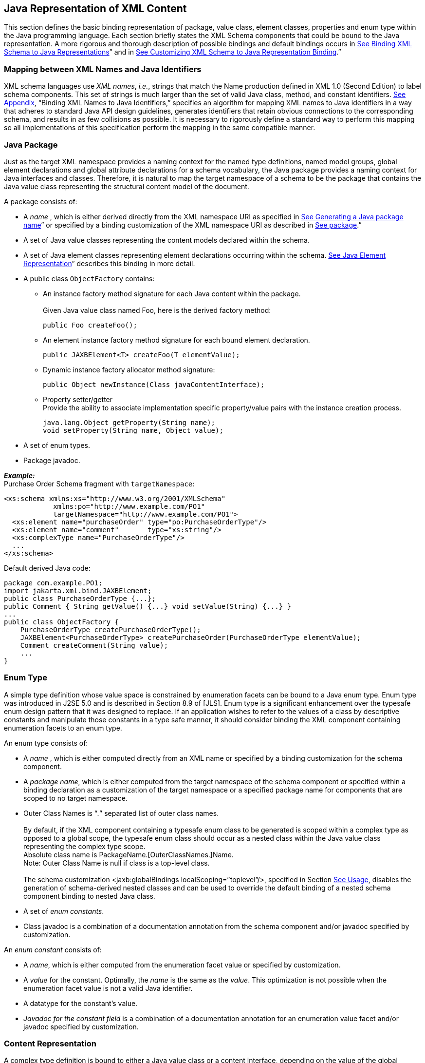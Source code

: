 //
// Copyright (c) 2020 Contributors to the Eclipse Foundation
//

== Java Representation of XML Content

This section defines the basic binding
representation of package, value class, element classes, properties and
enum type within the Java programming language. Each section briefly
states the XML Schema components that could be bound to the Java
representation. A more rigorous and thorough description of possible
bindings and default bindings occurs in link:jaxb.html#a694[See
Binding XML Schema to Java Representations]” and in
link:jaxb.html#a1498[See Customizing XML Schema to Java
Representation Binding].”

=== Mapping between XML Names and Java Identifiers

XML schema languages use _XML names_, _i.e._,
strings that match the Name production defined in XML 1.0 (Second
Edition) to label schema components. This set of strings is much larger
than the set of valid Java class, method, and constant identifiers.
link:jaxb.html#a4649[See Appendix], “Binding XML Names to Java
Identifiers,” specifies an algorithm for mapping XML names to Java
identifiers in a way that adheres to standard Java API design
guidelines, generates identifiers that retain obvious connections to the
corresponding schema, and results in as few collisions as possible. It
is necessary to rigorously define a standard way to perform this mapping
so all implementations of this specification perform the mapping in the
same compatible manner.

=== Java Package

Just as the target XML namespace provides a
naming context for the named type definitions, named model groups,
global element declarations and global attribute declarations for a
schema vocabulary, the Java package provides a naming context for Java
interfaces and classes. Therefore, it is natural to map the target
namespace of a schema to be the package that contains the Java value
class representing the structural content model of the document.

A package consists of:

* A _name_ , which is either derived directly
from the XML namespace URI as specified in
link:jaxb.html#a4788[See Generating a Java package name]” or
specified by a binding customization of the XML namespace URI as
described in link:jaxb.html#a1674[See package].”
* A set of Java value classes representing the
content models declared within the schema.
* A set of Java element classes representing
element declarations occurring within the schema.
link:jaxb.html#a642[See Java Element Representation]” describes
this binding in more detail.
* A public class `ObjectFactory` contains:
** An instance factory method signature for
each Java content within the package. +
 +
Given Java value class named Foo, here is the derived factory method:

 public Foo createFoo();

** An element instance factory method
signature for each bound element declaration.

 public JAXBElement<T> createFoo(T elementValue);

** Dynamic instance factory allocator method signature:

 public Object newInstance(Class javaContentInterface);

** Property setter/getter +
Provide the ability to associate implementation specific property/value
pairs with the instance creation process.

 java.lang.Object getProperty(String name);
 void setProperty(String name, Object value);

* A set of enum types.
* Package javadoc.

*_Example:_* +
Purchase Order Schema fragment with `targetNamespace`:

[source,xml]
----
<xs:schema xmlns:xs="http://www.w3.org/2001/XMLSchema"
            xmlns:po="http://www.example.com/PO1"
            targetNamespace="http://www.example.com/PO1">
  <xs:element name="purchaseOrder" type="po:PurchaseOrderType"/>
  <xs:element name="comment"       type="xs:string"/>
  <xs:complexType name="PurchaseOrderType"/>
  ...
</xs:schema>
----

Default derived Java code:

[source,java]
----
package com.example.PO1;
import jakarta.xml.bind.JAXBElement;
public class PurchaseOrderType {...};
public Comment { String getValue() {...} void setValue(String) {...} }
...
public class ObjectFactory {
    PurchaseOrderType createPurchaseOrderType();
    JAXBElement<PurchaseOrderType> createPurchaseOrder(PurchaseOrderType elementValue);
    Comment createComment(String value);
    ...
}
----

=== Enum Type

A simple type definition whose value space is
constrained by enumeration facets can be bound to a Java enum type. Enum
type was introduced in J2SE 5.0 and is described in Section 8.9 of
[JLS]. Enum type is a significant enhancement over the typesafe enum
design pattern that it was designed to replace. If an application wishes
to refer to the values of a class by descriptive constants and
manipulate those constants in a type safe manner, it should consider
binding the XML component containing enumeration facets to an enum type.

An enum type consists of:

* A _name_ , which is either computed
directly from an XML name or specified by a binding customization for
the schema component.
* A _package name_, which is either computed
from the target namespace of the schema component or specified within a
binding declaration as a customization of the target namespace or a
specified package name for components that are scoped to no target
namespace.
* Outer Class Names is “_._” separated list of outer class names. +
 +
By default, if the XML component containing a
typesafe enum class to be generated is scoped within a complex type as
opposed to a global scope, the typesafe enum class should occur as a
nested class within the Java value class representing the complex type
scope. +
Absolute class name is PackageName.[OuterClassNames.]Name. +
Note: Outer Class Name is null if class is a top-level class. +
 +
The schema customization <jaxb:globalBindings localScoping=”toplevel”/>,
specified in Section link:jaxb.html#a1582[See Usage], disables
the generation of schema-derived nested classes and can be used to
override the default binding of a nested schema component binding to
nested Java class.

* A set of _enum constants_.
* Class javadoc is a combination of a documentation annotation
from the schema component and/or javadoc specified by customization.

An _enum constant_ consists of:

* A _name_, which is either computed from the
enumeration facet value or specified by customization.
* A _value_ for the constant. Optimally, the
_name_ is the same as the _value_. This optimization is not possible
when the enumeration facet value is not a valid Java identifier.
* A datatype for the constant’s value.
* _Javadoc for the constant field_ is a
combination of a documentation annotation for an enumeration value facet
and/or javadoc specified by customization.

=== Content Representation

A complex type definition is bound to either
a Java value class or a content interface, depending on the value of the
global binding customization *[jaxb:globalBinding]*
`@generateValueClass`, specified in link:jaxb.html#a1582[See
Usage]”. Value classes are generated by default. The attributes and
children element content of a complex type definition are represented as
properties of the Java content representation. Property representations
are introduced in link:jaxb.html#a541[See Properties].

==== Value Class

A value class consists of:

* A _name_ , which is either computed
directly from an XML name or specified by a binding customization for
the schema component.
* A package name, which is either computed
from the target namespace of the schema component or specified by a
binding customization of the target namespace or a specified package
name for components that are scoped to no target namespace.
* The _outer class name_ context, a dot-separated list of Java class names. +
 +
By default, if the XML schema component for
which a Java value class is to be generated is scoped within a complex
type as opposed to globally, the complex class should occur as a nested
class within the Java value class representing the complex type scope.
The schema customization <jaxb:globalBindings localScoping=”toplevel”/>,
specified in Section link:jaxb.html#a1582[See Usage], disables
the generation of schema-derived nested classes and all classes are
generated as toplevel classes. +
 +
The absolute class name is PackageName.[OuterClassNames.]Name. +
Note: The OuterClassNames is null if the class is a top-level class.

* A base class that this class extends. See
link:jaxb.html#a917[See Complex Type Definition] for further
details.
* A set of Java properties providing access
and modification to the complex type definition’s attributes and content
model represented by the value class.
* Class-level javadoc is a combination of a
documentation annotation from the schema component and/or javadoc
specified within customization.
* Creation
  ** A value class supports creation via a
public constructor, either an explicit one or the default no-arg
constructor.
  ** A factory method in the package’s
`ObjectFactory` class (introduced in link:jaxb.html#a482[See
Java Package]”). The factory method returns the type of the Java value
class. The name of the factory method is generated by concatenating the
following components:
+
--
    *** The string constant `create`.
    *** If the Java value class is nested within another value class,
then the concatenation of all outer Java class names.
    *** The _name_ of the Java value class.
--
+
For example, a Java value class named `Foo`
that is nested within Java value class `Bar` would have the following
factory method signature generated in the containing Java package’s
`ObjectFactory` class:

 Bar.Foo createBarFoo() {...}

==== Java Content Interface

JAXB 1.0 bound a complex type definition to a
content interface. This binding is similar to the value class binding
with the following differences.

* A content interface is a public interface
while a value class is a public class.
* A content interface can only be created
with an ObjectFactory method whereas a value class can be created using
a public constructor. The factory method signature is the same for both
value class and content interface binding to ease switching between the
two binding styles.
* A content interface contains the method
signatures for the set of properties it contains, while a value class
contains method implementations.

=== Properties

The schema compiler binds local schema
components to _properties_ within a Java value class.

A property is defined by:

* A _name_, which is either computed from the XML name
or specified by a binding customization for the schema component.
* A _base type_, which may be a Java
primitive type (_e.g._, `int`) or a reference type.
* An optional _predicate_ , which is a
mechanism that tests values of the base type for validity and throws a
`TypeConstraintException` if a type constraint expressed in the source
schema is violated.footnote:constraint[Note that it is optional for a JAXB
implementation to support type constraint checks
when setting a property in this version of the specification.]
* An optional _collection type_ , which is
used for properties whose values may be composed of more than one value.
* A _default value_ . Schema component has a
schema specified default value which is used when property’s value is
not set and not nil.
* Is _nillable_ . A property is nillable when
it represents a nillable element declaration.

A property is _realized_ by a set of _access methods_.
Several property models are identified in the following
subsections; each adds additional functionally to the basic set of
access methods.

A property’s access methods are named in the
standard JavaBeans style: the name-mapping algorithm is applied to the
property name and then each method name is constructed by prefixing the
appropriate verb (`get`, `set`, etc.).

[[a552]]A property is
said to have a _set value_ if that value was assigned to it during
unmarshallingfootnote:[An unmarshalling
implementation should distinguish between a value from an XML instance
document and a schema specified defaulted value when possible. A
property should only be considered to have a _set value_ when there exists
a corresponding value in the XML content being unmarshalled.
Unfortunately, unmarshalling implementation paths do exist that can not
identify schema specified default values, this situation is considered a
one-time transformation for the property and the defaulted value will be
treated as a _set value_.] or by invoking its mutation method.
The _value_ of a property is its _set value_, if defined; otherwise, it is
the property’s schema specified _default value_, if any; otherwise, it is
the default initial value for the property’s base type as it would be
assigned for an uninitialized field within a Java
classfootnote:[Namely, a `boolean` field type defaults to `false`,
`integer` field type defaults to `0`, object reference field type
defaults to `null`, floating point field
type defaults to `+0.0f`.]. link:jaxb.html#50536473_21325[Figure 5.1]
illustrates the states of a JAXB property and the invocations that
result in state changes.

==== Simple Property

A non-collection property `prop` with a base
type _Type_ is realized by the two methods

[source,java,indent=8]
----
public Type getId();
public void setId(Type value);
----

where _Id_ is a metavariable that represents
the Java method identifier computed by applying the name mapping
algorithm described in link:jaxb.html#a4656[See The Name to
Identifier Mapping Algorithm]” to prop. There is one exception to this
general rule in order to support the boolean property described in
[BEANS]. When _Type_ is boolean, the `get__Id__` method specified above is
replaced by the method signature, _boolean_ `is__Id__()`.

* The `get` or `is` method returns the
property’s value as specified in the previous subsection. If _null_ is
returned, the property is considered to be absent from the XML content
that it represents.
* The `set` method defines the property’s _set value_
to be the argument `value`. If the argument value is `null`, the
property’s _set value_ is discarded. Prior to setting the property’s value
when TypeConstraint validation is enabledfootnote:[Note that it is
optional for a JAXB implementation to support type constraint checks
when setting a property in this version of the specification.],
a non-`null` value is validated by applying the property’s predicate. If
`TypeConstraintException` is thrown, the property retains the value it
had prior to the `set` method invocation.


When the base type for a property is a
primitive non-reference type and the property’s value is optional, the
corresponding Java wrapper class can be used as the base type to enable
discarding the property’s set value by invoking the set method with a
null parameter. link:jaxb.html#a610[See `isSet` Property
Modifier] describes an alternative to using a wrapper class for this
purpose. The *[jaxb:globalBinding]* customization `@optionalProperty`
controls the binding of an optional primitive property as described in
link:jaxb.html#a1582[See Usage].

*_Example:_* +
In the purchase order schema, the _partNum_
attribute of the _item_ element definition is declared:

[source,xml,indent=4]
----
<xs:attribute name="partNum" type="SKU" use="required"/>
----

This element declaration is bound to a simple
property with the base type `java.lang.String`:

[source,java,indent=4]
----
public String getPartNum();
public void setPartNum(String x);
----

The `setPartNum` method could apply a
predicate to its argument to ensure that the new value is legal, _i.e._,
that it is a string value that complies with the constraints for the
simple type definition, SKU, and that derives by restriction from
`xs:string` and restricts the string value to match the regular
expression pattern `"\d{3}-[A-Z]{2}"`.

It is legal to pass `null` to the
`setPartNum` method even though the `partNum` attribute declaration’s
attribute `use` is specified as required. The determination if `partNum`
content actually has a value is a local structural constraint rather
than a type constraint, so it is checked during validation rather than
during mutation.

==== Collection Property

A collection property may take the form of an
_indexed property_ or a _list property_. The base type of an indexed
property may be either a primitive type or a reference type, while that
of a list property must be a reference type.

A collection consists of a group of
collection items. If one of the collection items can represent a
nillable element declaration, setting a collection item to `null` is
semantically equivalent to inserting a nil element, `xsi:nil="true"` ,
into the collection property. If none of the collection items can ever
represent a nillable element declaration, setting a collection item to
`null` is the semantic equivalent of removing an optional element from
the collection property.

===== Indexed Property

This property follows the indexed property
design pattern for a multi-valued property from the JavaBean
specification. An indexed property `prop` with base type _Type_ is
realized by the five methods

[source,java,indent=8]
----
public Type[] getId();
public void setId(Type[] value);
public void setId(int index, Type value);
public Type getId(int index);
public int getIdLength();
----

regardless of whether _Type_ is a primitive
type or a reference type. _Id_ is computed from `prop` as it was defined
in simple property. An array item is a specialization of the collection
item abstraction introduced in the collection property overview.

* `get__Id__()` +
The array `getter` method returns an array containing the property’s
value. If the property’s value has not set, then `null` is returned.
* `set__Id__(_Type_ [])` +
The `array setter` method defines the property’s set value. If the
argument itself is `null` then the property’s set value, if any, is
discarded. If the argument is not `null` and `TypeConstraint` validation
is enabledfootnote:constraint[] then the sequence of values in the
array are first validated by applying the property’s predicate, which
may throw a `TypeConstraintException`. If the `TypeConstraintException`
is thrown, the property retains the value it had prior to the `set`
method invocation. The property’s value is only modified after the
`TypeConstraint` validation step.
* `set__Id__(int, _Type_)` +
The indexed `setter` method allows one to set a value within the array.
The runtime exception `java.lang.ArrayIndexOutOfBoundsException` may be
thrown if the index is used outside the current array bounds. If the
value argument is non-null and TypeConstraint validation is enabledfootnote:constraint[],
the value is validated against the property’s predicate, which may throw
an unchecked `TypeConstraintException`. If `TypeConstraintException` is
thrown, the array index remains set to the same value it had before the
invocation of the indexed `setter` method. When the array item
represents a nillable element declaration and the indexed setter value
parameter is null, it is semantically equivalent to inserting a nil
element into the array.
* `get__Id__(int)` +
The indexed `getter` method returns a single element from the array.
The runtime exception `java.lang.ArrayIndexOutOfBoundsException` may be
thrown if the index is used outside the current array bounds. In order
to change the size of the array, you must use the array set method to
set a new (or updated) array.
* `get__Id__Length()` +
The indexed length method returns the length of the array. This method
enables you to iterate over all the items within the indexed property
using the indexed mutators exclusively. Exclusive use of indexed
mutators and this method enable you to avoid the allocation overhead
associated with array `getter` and `setter` methods.

The arrays returned and taken by these
methods are not part of the content object’s state. When an array
`getter` method is invoked, it creates a new array to hold the returned
values. Similarly, when the corresponding array `setter` method is
invoked, it copies the values from the argument array.

To test whether an indexed property has a set
value, invoke its `array getter` method and check that the result is not
`null`. To discard an indexed property’s set value, invoke its array
`setter` method with an argument of `null`.

See the customization attribute
`collectionType` in link:jaxb.html#a1580[See <globalBindings>
Declaration]” and link:jaxb.html#a1783[See <property>
Declaration]” on how to enable the generation of indexed property
methods for a collection property.

*_Example:_* +
In the purchase order schema, we have the
following repeating element occurrence of element _item_ within
`complexType` _Items_.

[source,xml,indent=4]
----
<xs:complexType name="Items">
  <xs:sequence>
    <xs:element name="item" minOccurs="1" maxOccurs="unbounded">
      <xs:complexType>...</xs:complexType>
  </xs:element>
</xs:complexType>
----

The content specification of this element
type could be bound to an array property realized by these five methods:

[source,java,indent=4]
----
public Items.ItemType[] getItem();
public void setItem(Items.ItemType[] value);
public void setItem(int index, Items.ItemType value);
public Items.ItemType getItem(int index);
public int getItemLength();
----

===== List Property

A list property `prop` with base type _Type_
is realized by the method where `List`
[source,java,indent=8]
----
public List<Type> getId();
----
is the interface `java.util.List`,
_Id_ is defined as above. If base type is a primitive type, the
appropriate wrapper class is used in its place.

* The `get` method returns an object that
implements the `List<Type>` interface, is mutable, and contains the
values of type _Type_ that constitute the property’s value. If the
property does not have a set value or a schema default value, a zero
length `java.util.List` instance is returned.

The `List` returned by the `get` method is a
component of the content object’s state. Modifications made to this list
will, in effect, be modifications to the content object. If
`TypeConstraint` validation is enabled, the list’s mutation methods
apply the property’s predicate to any non-`null` value before adding
that value to the list or replacing an existing element’s value with
that value; the predicate may throw a `TypeConstraintException`. The
collection property overview discussion on setting a collection item to
null specifies the meaning of inserting a null into a List.

The `unset` method introduced in
link:jaxb.html#a610[See isSet Property Modifier] enables one to
discard the set value for a List property.

[NOTE]
.Design Note
====
There is no setter method for a List property. The getter returns
the List by reference. An item can be added to the List returned by
the getter method using an appropriate method defined on `java.util.List`.
Rationale for this design in JAXB 1.0 was to enable the implementation
to wrapper the list and be able to perform checks as content was added
or removed from the List.

====

*_Example:_* +
The content specification of the _item_
element type could alternatively be bound to a list property realized by
one method:

[source,java,indent=4]
----
public List<Item> getItem();
----

The list returned by the `getItem` method
would be guaranteed only to contain instances of the `Item` class. As
before, its length would be checked only during validation, since the
requirement that there be at least one `item` in an element instance of
complex type definition `Items` is a structural constraint rather than a
type constraint.

==== Constant Property

An attribute use named _prop_ with a schema
specified fixed value can be bound to a Java constant value. _Id_ is
computed from _prop_ as it was defined in simple property. The value of
the fixed attribute of the attribute use provides the `_<fixedValue>_`
constant value.

[source,java,indent=8]
----
public static final Type ID = <fixedValue>;
----

The binding customization attribute
`fixedAttributeToConstantProperty` enables this binding style.
link:jaxb.html#a1580[See <globalBindings> Declaration]” and
link:jaxb.html#a1783[See <property> Declaration]” describe how
to use this attribute.

==== `isSet` Property Modifier

This optional modifier augments a modifiable
property to enable the manipulation of the property’s value as
a _set value_ or a _defaulted value_. Since this functionality
is above and beyond the typical JavaBean pattern for a property,
the method(s) associated with this modifier are not generated by default.
link:jaxb.html#a1498[See Customizing XML Schema to Java
Representation Binding]” describes how to enable this customization
using the `generateIsSetMethod` attribute.

The method signatures for the `isSet`
property modifier are the following:

[source,java,indent=8]
----
public boolean isSetId();
----

where `_Id_` is defined as it was for simple and collection property.

* The `isSet` method returns `true` if the
property has been set during unmarshalling or by invocation of the
mutation method `setId` with a non-`null` value.footnote:[A Java application
usually does not need to distinguish between the absence of a element
from the infoset and when the element occurred with nil content. Thus,
in the interest of simplifying the generated API, methods were not
provided to distinguish between the two. Two annotation elements
@XmlElement.required and @XmlElement.nillable allow a null value to be
marshalled as an empty or nillable element.] +
To aid the understanding of what `isSet` method implies,
note that the unmarshalling process only unmarshals _set values_
into XML content.

A list property and a simple property with a
non-reference base type require an additional method to enable you to
discard the _set value_ for a property:

[source,java,indent=8]
----
public void unsetId();
----

* The `unset` method marks the property as
having no _set value_. A subsequent call to `getId` method returns the
schema-specified default if it existed; otherwise, it returns the Java
default initial value for `Type`.

All other property kinds rely on the
invocation of their set method with a value of null to discard the set
value of its property. Since this is not possible for primitive types or
a List property, the additional method is generated for these
cases illustrate the
method invocations that result in transitions between the possible
states of a JAXB property
value.

.[[a623]]States of a Property Value
image::images/xmlb-8.png[image]

*_Example:_* +
In the purchase order schema, the `partNum`
attribute of the element `item`’s anonymous complex type is declared:

[source,xml,indent=4]
----
<xs:attribute name="partNum" type = "SKU" use="required"/>
----

This attribute could be bound to a `isSet`
simple property realized by these four methods:

[source,java,indent=8]
----
public String getPartNum();
public void setPartNum(String skuValue);
public boolean isSetPartNum();
public void unsetPartNum();
----

It is legal to invoke the `unsetPartNum`
method even though the attribute’s `use` is `"required"` in the XML
Schema. That the attribute actually has a value is a local structural
constraint rather than a type constraint, so it is checked during
validation rather than during mutation.

==== Element Property

This property pattern enables the dynamic
association of an element name for a JAXB property. Typically, the
element name is statically associated with a JAXB property based on the
schema’s element name. Element substitution groups and wildcard content
allow an XML document author to use Element names that were not
statically specified in the content model of the schema. To support
these extensibility features, an application uses element property
setters/getters to dynamically introduce element names at runtime.

The method signatures for the `Element`
property pattern are the following:

[source,java,indent=8]
----
public void setId(JAXBElement<? extends Type> value);
public JAXBElement<? extends Type> getId();
----

where `_Id_` and `_Type_` are defined as they
were for simple and collection property. The fully qualified Java name
for `_JAXBElement<T>_` is `_jakarta.xml.bind.JAXBElement<T>_`. The generic
types in the method signatures are expressed as a bounded wildcard to
support element substitution group, see details in
link:jaxb.html#a1023[See Element Declaration]”.

==== Property Summary

The following core properties have been defined:

* Simple property - JavaBean design pattern for single value property
* Indexed property - JavaBean design pattern for multi-valued property
* List property - Leverages java.util.Collection
* Constant property

The methods generated for these four core
property kinds are sufficient for most applications. Configuration-level
binding schema declarations enable an application to request finer
control than provided by the core properties. For example, the `isSet`
property modifier enables an application to determine if a property’s
value is set or not.

=== Java Element Representation

Based on rationale and criteria described in
link:jaxb.html#a1023[See Element Declaration], the schema
compiler binds an element declaration to a Java instance that implements
`jakarta.xml.bind.JAXBElement<T>`. `JAXBElement<T>` class provides access
to the basic properties of an XML element: its name, the value of the
element’s datatype, and whether the element’s content model is set to
nil, i.e. `xsi:nil="true"`. Optional properties for an Xml element that
corresponds to an element declaration from a known schema include the
element declaration’s declared type and scope.

The enhanced, default binding for an element
declaration only generates a element instance factory method and is
described in link:jaxb.html#a645[See Named Java Element
instance]”.footnote:[The exception case is
that an element declaration with an anonymous type definition is bound
to a schema-derived value class by default as described in
link:jaxb.html#a1084[See Binding of an anonymous complex type
definition]”.] The customized binding that generates
a schema-dervied Element class for an element declaration is described
in link:jaxb.html#a657[See Java Element Class]”.

==== Named Java Element instance

Based on the normative binding details
described in link:jaxb.html#a1040[See Bind to JAXBElement<T>
Instance], the schema compiler binds an element declaration to an
element instance factory method.

The following is a generic element factory signature.

[source,java,indent=8]
----
package elementDeclarationTargetNamespace;
class ObjectFactory {
    jakarta.xml.bind.JAXBElement<ElementType>
                                createElementName(ElementType value);
}
----

The element factory method enables an
application to work with elements without having to directly know the
precise `javax.xml.namespace.QName`. The element factory method
abstraction sets the Xml element name with the Java representation of
the element, thus shielding the JAXB user from the complexities of
manipulating namespaces and QNames.

.Binding of global element declaration to element factory
[source,xml+java,indent=4]
----
<xs:schema targetNamespace=”a” xmlns:a=”a”/>
<xs:element name=”Foo” type=”xsd:int”/>

class ObjectFactory {
    // returns JAXBElement with its name set to QName(“a”, “Foo”).
    JAXBElement<Integer> createFoo(Integer value);
}
----

==== Java Element Class

Based on criteria to be identified in
link:jaxb.html#a1068[See Bind to Element Class], the schema
compiler binds an element declaration to a Java element class. An
element class is defined in terms of the properties of the
link:jaxb.html#a4937[See Element Declaration Schema Component]
as follows:

* An element class name is generated from the
element declaration’s name using the XML Name to Java identifier name
mapping algorithm specified in link:jaxb.html#a4656[See The Name
to Identifier Mapping Algorithm].
* Scope of element class
** Global element declarations are declared in
package scope.
** By default, local element declarations
occur in the scope of the first ancestor complex type definition that
contains the declaration. The schema customization <jaxb:globalBindings
localScoping=”toplevel”/>, specified in Section
link:jaxb.html#a1582[See Usage], disables the generation of
schema-derived nested classes and all classes are generated as toplevel
classes.
* Each generated Element class must extend
the Java class `jakarta.xml.bind.JAXBElement<T>`. The type T of the
`JAXBElement<T>` is derived from the element declaration’s type.
Anonymous type definition binding is a special case that is specified in
link:jaxb.html#a1084[See Binding of an anonymous complex type
definition]
* A factory method is generated in the
package’s `ObjectFactory` class introduced in
link:jaxb.html#a482[See Java Package].” The factory method
returns `JAXBElement<T>`. The factory method has one parameter that is
of type `T`. The name of the factory method is generated by
concatenating the following components:
+
--
** The string constant `create`.
** If the Java element class is nested within
a value class, then the concatenation of all outer Java class names.
** The _name_ of the Java value class.
--
+
The returned instance has the Xml Element
name property set to the QName representing the element declaration’s
name. +
For example, a Java element class named `Foo`
that is nested within Java value class `Bar` would have the following
factory method generated in the containing Java package’s
`ObjectFactory` class:

 JAXBElement<Integer> createBarFoo(Integer value)

* A public no-arg constructor is generated. +
The constructor must set the appropriate Xml element name, just as the
element factory method does.
* The Java element representation extends
`JAXBElement<T>` class, its properties provide the capability to
manipulate
** the value of the element’s content +
Xml Schema’s type substitution capability is enabled by this property.
** whether the element’s content model is `nil`

*_Example:_* +
Given a complex type definition with mixed contentfootnote:[Bind mixed
content describes why <ASimpleElement> element is bound to a Java
Element representation.]footnote:[Assume a
customization that binds this local element declaration to an element
class. By default, this local declaration binds to a element instance
factory returning JAXBElement<Integer>]:

[source,xml,indent=4]
----
<xs:complexType name="AComplexType" mixed="true">
  <xs:sequence>
    <xs:element name="ASimpleElement" type="xs:int"/>
  </xs:sequence>
</xs:complexType>
----

Its Java representation:

[source,java,indent=4]
----
public value class AComplexType {
    public class ASimpleElement extends
                        jakarta.xml.bind.JAXBElement<Integer> {
    }
    ...
};
class ObjectFactory {
    AComplexType createAComplexType();
    JAXBElement<Integer>
            createAComplexTypeASimpleElement(Integer value);
    ...
}
----

==== Java Element Representation Summary

Element declaration binding evolved in JAXB
v2.0 to support XML Schema type substitution. The following diagrams
illustrate the binding changes for the following schema fragment:

[source,xml,indent=8]
----
<xs:element name=”foo” type=”fooType”/>
----

.JAXB 1.0: isA Relationship between generated element interface and its type
image::images/xmlb-9.png[image]

.JAXB 2.0: hasA Relationship between element instance and its type as described in link:jaxb.html#a645[See Named Java Element instance]”
image::images/xmlb-10.png[image]

.JAXB 2.0: hasA Relationship between generated element class and its type as described in link:jaxb.html#a657[See Java Element Class]”
image::images/xmlb-11.png[image]

While a JAXB v1.0 Element interface
implemented its type’s interface, a JAXB v2.0 Element instance has a
composition relationship to the value of the element declaration’s type,
accessible via the `jakarta.xml.bind.JAXBElement<T>` property `Value` .
This change reflects the relationship that type substitution allows an
element declaration to be associated with many different datatypes, not
just the datatype that was defined statically within the schema.

An added benefit to the default binding
change is to reduce the overhead associated with always generating Java
Element classes for every global element declaration.In JAXB 1.0, an
interface was generated for every complex type definition and global
element declaration. In JAXB 2.0, a value class is generated for every
complex type definition and only a factory method needs to be generated
for each global element declaration.

=== Summary

The composition and relationships between the
Java components introduced in this section are reflected in the
following diagram.

.UML diagram of Java Representationfootnote:[See next figure fordefault binding for anonymous type definition.]
image::images/xmlb-12.png[image]

.UML diagram when xs:element is bound to schema-derived Element class
image::images/xmlb-13.png[image]

See also link:jaxb.html#UNKNOWN[See
Summarize default XSD to Java binding for Figure 5.1 and Figure 5.2].


